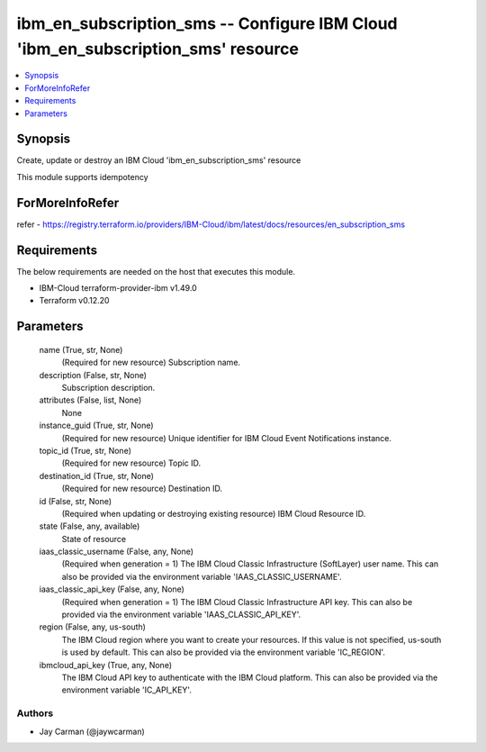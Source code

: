 
ibm_en_subscription_sms -- Configure IBM Cloud 'ibm_en_subscription_sms' resource
=================================================================================

.. contents::
   :local:
   :depth: 1


Synopsis
--------

Create, update or destroy an IBM Cloud 'ibm_en_subscription_sms' resource

This module supports idempotency


ForMoreInfoRefer
----------------
refer - https://registry.terraform.io/providers/IBM-Cloud/ibm/latest/docs/resources/en_subscription_sms

Requirements
------------
The below requirements are needed on the host that executes this module.

- IBM-Cloud terraform-provider-ibm v1.49.0
- Terraform v0.12.20



Parameters
----------

  name (True, str, None)
    (Required for new resource) Subscription name.


  description (False, str, None)
    Subscription description.


  attributes (False, list, None)
    None


  instance_guid (True, str, None)
    (Required for new resource) Unique identifier for IBM Cloud Event Notifications instance.


  topic_id (True, str, None)
    (Required for new resource) Topic ID.


  destination_id (True, str, None)
    (Required for new resource) Destination ID.


  id (False, str, None)
    (Required when updating or destroying existing resource) IBM Cloud Resource ID.


  state (False, any, available)
    State of resource


  iaas_classic_username (False, any, None)
    (Required when generation = 1) The IBM Cloud Classic Infrastructure (SoftLayer) user name. This can also be provided via the environment variable 'IAAS_CLASSIC_USERNAME'.


  iaas_classic_api_key (False, any, None)
    (Required when generation = 1) The IBM Cloud Classic Infrastructure API key. This can also be provided via the environment variable 'IAAS_CLASSIC_API_KEY'.


  region (False, any, us-south)
    The IBM Cloud region where you want to create your resources. If this value is not specified, us-south is used by default. This can also be provided via the environment variable 'IC_REGION'.


  ibmcloud_api_key (True, any, None)
    The IBM Cloud API key to authenticate with the IBM Cloud platform. This can also be provided via the environment variable 'IC_API_KEY'.













Authors
~~~~~~~

- Jay Carman (@jaywcarman)

